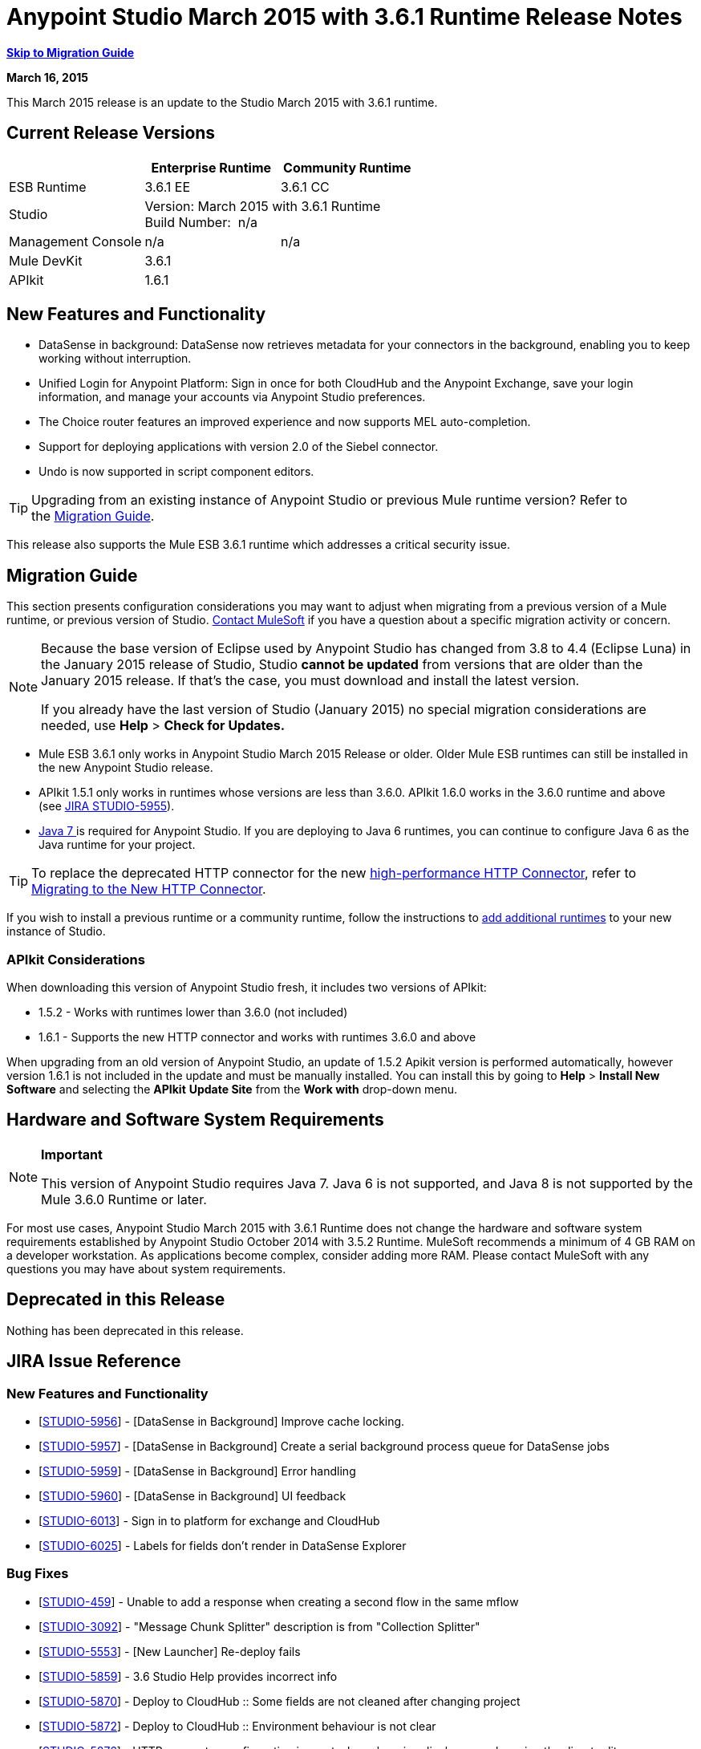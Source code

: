 = Anypoint Studio March 2015 with 3.6.1 Runtime Release Notes
:keywords: release notes, anypoint studio


*link:#AnypointStudioMarch2015with3.6.1RuntimeReleaseNotes-MigrationGuide[Skip to Migration Guide]*

*March 16, 2015*

This March 2015 release is an update to the Studio March 2015 with 3.6.1 runtime.

== Current Release Versions

[cols="3*", options="header"]
|===
|
| Enterprise Runtime
| Community Runtime

| ESB Runtime
| 3.6.1 EE
| 3.6.1 CC

| Studio
2+>| Version: March 2015 with 3.6.1 Runtime +
Build Number:  n/a

| Management Console
| n/a
| n/a

| Mule DevKit
2+>| 3.6.1

|APIkit
2+>| 1.6.1
|===


== New Features and Functionality

* DataSense in background: DataSense now retrieves metadata for your connectors in the background, enabling you to keep working without interruption.
* Unified Login for Anypoint Platform: Sign in once for both CloudHub and the Anypoint Exchange, save your login information, and manage your accounts via Anypoint Studio preferences.
* The Choice router features an improved experience and now supports MEL auto-completion.
* Support for deploying applications with version 2.0 of the Siebel connector.
* Undo is now supported in script component editors.

[TIP]
Upgrading from an existing instance of Anypoint Studio or previous Mule runtime version? Refer to the link:#AnypointStudioMarch2015with3.6.1RuntimeReleaseNotes-migration[Migration Guide].

This release also supports the Mule ESB 3.6.1 runtime which addresses a critical security issue.

== Migration Guide

This section presents configuration considerations you may want to adjust when migrating from a previous version of a Mule runtime, or previous version of Studio. mailto:support@mulesoft.com[Contact MuleSoft] if you have a question about a specific migration activity or concern.

[NOTE]
====
Because the base version of Eclipse used by Anypoint Studio has changed from 3.8 to 4.4 (Eclipse Luna) in the January 2015 release of Studio, Studio *cannot be updated* from versions that are older than the January 2015 release. If that's the case, you must download and install the latest version.

If you already have the last version of Studio (January 2015) no special migration considerations are needed, use *Help* > *Check for Updates.*
====

* Mule ESB 3.6.1 only works in Anypoint Studio March 2015 Release or older. Older Mule ESB runtimes can still be installed in the new Anypoint Studio release.
* APIkit 1.5.1 only works in runtimes whose versions are less than 3.6.0. APIkit 1.6.0 works in the 3.6.0 runtime and above (see https://www.mulesoft.org/jira/browse/STUDIO-5955[JIRA STUDIO-5955]).
* http://www.oracle.com/technetwork/java/javase/downloads/java-archive-downloads-javase7-521261.html[Java 7 ]is required for Anypoint Studio. If you are deploying to Java 6 runtimes, you can continue to configure Java 6 as the Java runtime for your project.

[TIP]
To replace the deprecated HTTP connector for the new link:/mule-user-guide/http-connector[high-performance HTTP Connector], refer to link:/mule-user-guide/migrating-to-the-new-http-connector[Migrating to the New HTTP Connector].

If you wish to install a previous runtime or a community runtime, follow the instructions to link:/mule-user-guide/adding-community-runtime[add additional runtimes] to your new instance of Studio.

=== APIkit Considerations

When downloading this version of Anypoint Studio fresh, it includes two versions of APIkit:

* 1.5.2 - Works with runtimes lower than 3.6.0 (not included)  
* 1.6.1 - Supports the new HTTP connector and works with runtimes 3.6.0 and above +

When upgrading from an old version of Anypoint Studio, an update of 1.5.2 Apikit version is performed automatically, however version 1.6.1 is not included in the update and must be manually installed. You can install this by going to *Help* > *Install New Software* and selecting the *APIkit* *Update Site* from the *Work with* drop-down menu.

== Hardware and Software System Requirements

[NOTE]
====
*Important*

This version of Anypoint Studio requires Java 7. Java 6 is not supported, and Java 8 is not supported by the Mule 3.6.0 Runtime or later.
====

For most use cases, Anypoint Studio March 2015 with 3.6.1 Runtime does not change the hardware and software system requirements established by Anypoint Studio October 2014 with 3.5.2 Runtime. MuleSoft recommends a minimum of 4 GB RAM on a developer workstation. As applications become complex, consider adding more RAM. Please contact MuleSoft with any questions you may have about system requirements.

== Deprecated in this Release

Nothing has been deprecated in this release.

== JIRA Issue Reference

=== New Features and Functionality


* [https://www.mulesoft.org/jira/browse/STUDIO-5956[STUDIO-5956]] - [DataSense in Background] Improve cache locking.
* [https://www.mulesoft.org/jira/browse/STUDIO-5957[STUDIO-5957]] - [DataSense in Background] Create a serial background process queue for DataSense jobs
* [https://www.mulesoft.org/jira/browse/STUDIO-5959[STUDIO-5959]] - [DataSense in Background] Error handling
* [https://www.mulesoft.org/jira/browse/STUDIO-5960[STUDIO-5960]] - [DataSense in Background] UI feedback
* [https://www.mulesoft.org/jira/browse/STUDIO-6013[STUDIO-6013]] - Sign in to platform for exchange and CloudHub
* [https://www.mulesoft.org/jira/browse/STUDIO-6025[STUDIO-6025]] - Labels for fields don't render in DataSense Explorer

=== Bug Fixes


* [https://www.mulesoft.org/jira/browse/STUDIO-459[STUDIO-459]] - Unable to add a response when creating a second flow in the same mflow
* [https://www.mulesoft.org/jira/browse/STUDIO-3092[STUDIO-3092]] - "Message Chunk Splitter" description is from "Collection Splitter"
* [https://www.mulesoft.org/jira/browse/STUDIO-5553[STUDIO-5553]] - [New Launcher] Re-deploy fails
* [https://www.mulesoft.org/jira/browse/STUDIO-5859[STUDIO-5859]] - 3.6 Studio Help provides incorrect info
* [https://www.mulesoft.org/jira/browse/STUDIO-5870[STUDIO-5870]] - Deploy to CloudHub :: Some fields are not cleaned after changing project
* [https://www.mulesoft.org/jira/browse/STUDIO-5872[STUDIO-5872]] - Deploy to CloudHub :: Environment behaviour is not clear
* [https://www.mulesoft.org/jira/browse/STUDIO-5876[STUDIO-5876]] - HTTP connector configuration is reset when changing display name by using the direct edit
* [https://www.mulesoft.org/jira/browse/STUDIO-5946[STUDIO-5946]] - New Containers: I can drag and drop a flow inside of the Source area of another flow
* [https://www.mulesoft.org/jira/browse/STUDIO-5948[STUDIO-5948]] - Undo doesn't work in script editors
* [https://www.mulesoft.org/jira/browse/STUDIO-5968[STUDIO-5968]] - DataMapper is not being added automatically to the pom file when project is Maven based
* [https://www.mulesoft.org/jira/browse/STUDIO-5971[STUDIO-5971]] - When adding dependencies automatically to the pom file the <inclusion> element is not added
* [https://www.mulesoft.org/jira/browse/STUDIO-5973[STUDIO-5973]] - src/main/api directory isn't being added as resource folder in Maven projects with APIkit
* [https://www.mulesoft.org/jira/browse/STUDIO-5984[STUDIO-5984]] - HTTP request :: RAMLs with custom baseUriParameters are not supported. Only \{version} is correctly processed
* [https://www.mulesoft.org/jira/browse/STUDIO-5985[STUDIO-5985]] - HTTP request :: Set RAML fields to blank when changing RAML
* [https://www.mulesoft.org/jira/browse/STUDIO-5993[STUDIO-5993]] - Subflows are not given unique names when dragged to canvas
* [https://www.mulesoft.org/jira/browse/STUDIO-5995[STUDIO-5995]] - HTTP request :: NPE when clicking OK in configuration without filling any field
* [https://www.mulesoft.org/jira/browse/STUDIO-6001[STUDIO-6001]] - Debugger :: When deleting a MP with breakpoints, they end up in the next MP
* [https://www.mulesoft.org/jira/browse/STUDIO-6007[STUDIO-6007]] - Poll :: No Polling option selected by default when opening the editor the first time
* [https://www.mulesoft.org/jira/browse/STUDIO-6010[STUDIO-6010]] - Debugger :: Evaluate Mule expression window :: Remember Location and Size do not work
* [https://www.mulesoft.org/jira/browse/STUDIO-6017[STUDIO-6017]] - HTTP request :: Default Host and Port only populated after clicking in BROWSE button
* [https://www.mulesoft.org/jira/browse/STUDIO-6023[STUDIO-6023]] - "Refresh metadata" throws NullPointerException
* [https://www.mulesoft.org/jira/browse/STUDIO-6040[STUDIO-6040]] - Studio deletes all SQL queries in a project
* [https://www.mulesoft.org/jira/browse/STUDIO-6049[STUDIO-6049]] - Support deploying new Siebel connector
* [https://www.mulesoft.org/jira/browse/STUDIO-6052[STUDIO-6052]] - Global configuration :: Connector config is not created in the selected project
* [https://www.mulesoft.org/jira/browse/STUDIO-6055[STUDIO-6055]] - Cannot launch applications using Maven deployment
* [https://www.mulesoft.org/jira/browse/STUDIO-6098[STUDIO-6098]] - Import/Export :: Last Export destination path saved in the exported project
* [https://www.mulesoft.org/jira/browse/STUDIO-6102[STUDIO-6102]] - [DataSense in Background] Query builder :: Empty first time is opened before fetching metadata
* [https://www.mulesoft.org/jira/browse/STUDIO-6103[STUDIO-6103]] - HTTP connector :: Clicking on the Refresh metadata link does nothing when the editor has empty fields.
* [https://www.mulesoft.org/jira/browse/STUDIO-6105[STUDIO-6105]] - [DataSense in Background] NPE when Changing Operation
* [https://www.mulesoft.org/jira/browse/STUDIO-6118[STUDIO-6118]] - [DataSense in Background] When an editor is opened error message is displayed in wrong place
* [https://www.mulesoft.org/jira/browse/STUDIO-6119[STUDIO-6119]] - [DataSense in Background] Error message is displayed more than once
* [https://www.mulesoft.org/jira/browse/STUDIO-6120[STUDIO-6120]] - [DS in Background] Fix SAP Metadata retrieval
* [https://www.mulesoft.org/jira/browse/STUDIO-6121[STUDIO-6121]] - NPE when launching an application with old server
* [https://www.mulesoft.org/jira/browse/STUDIO-6123[STUDIO-6123]] - [DataMapper] Generating wrong input metadata for datasense when using a collection of Pojos as input.
* [https://www.mulesoft.org/jira/browse/STUDIO-6126[STUDIO-6126]] - [Studio Login] Register Now link doesn't work
* [https://www.mulesoft.org/jira/browse/STUDIO-6129[STUDIO-6129]] - [DataSense in Background] Domain XML config changed to project XML config after editing connector from error message
* [https://www.mulesoft.org/jira/browse/STUDIO-6133[STUDIO-6133]] - Metadata propagation isn't working across sub flows
* [https://www.mulesoft.org/jira/browse/STUDIO-6135[STUDIO-6135]] - Studio UI contains dialog to add interceptors but JSON schema validator doesn't support them
* [https://www.mulesoft.org/jira/browse/STUDIO-6139[STUDIO-6139]] - [DataSense in Background] Error notifications dialog loses buttons when the message is too long.
* [https://www.mulesoft.org/jira/browse/STUDIO-6145[STUDIO-6145]] - [DataSense in Background] When changing Metadata tree focus NPE is displayed
* [https://www.mulesoft.org/jira/browse/STUDIO-6146[STUDIO-6146]] - HTTP Inbound endpoint :: After editing configuration port is downloaded to XML
* [https://www.mulesoft.org/jira/browse/STUDIO-6153[STUDIO-6153]] - [Datasense] Problem when comparing Datatypes of actual and expected Metadata Propagation.
* [https://www.mulesoft.org/jira/browse/STUDIO-6154[STUDIO-6154]] - [Datasense] Problem when comparing Datatypes of actual and expected Metadata Propagation.
* [https://www.mulesoft.org/jira/browse/STUDIO-6155[STUDIO-6155]] - Import/Export NPE when exporting projects
* [https://www.mulesoft.org/jira/browse/STUDIO-6157[STUDIO-6157]] - [DataSense in Background] MP's that use metadata cache for autocompletion are not refreshed after fetching metadata
* [https://www.mulesoft.org/jira/browse/STUDIO-6162[STUDIO-6162]] - [Metadata Propagation] StackOverflow exception when filtering metadata coming from batch in the metadata tree
* [https://www.mulesoft.org/jira/browse/STUDIO-6163[STUDIO-6163]] - Query builder :: Fields not recognized after clearing metadata cache
* [https://www.mulesoft.org/jira/browse/STUDIO-6165[STUDIO-6165]] - cache TTL incorrectly noted as being in seconds
* [https://www.mulesoft.org/jira/browse/STUDIO-6177[STUDIO-6177]] - [Studio Login] NPE when deploying to CloudHub using a domain with 2 letters
* [https://www.mulesoft.org/jira/browse/STUDIO-6185[STUDIO-6185]] - [Login] Support for custom URLs in the preferences
* [https://www.mulesoft.org/jira/browse/STUDIO-6186[STUDIO-6186]] - Inbound endpoint API gateway: After editing configuration port is downloaded to XML
* [https://www.mulesoft.org/jira/browse/STUDIO-6193[STUDIO-6193]] - [Studio Login] Domain criteria is not displayed completely in CloudHub deploy
* [https://www.mulesoft.org/jira/browse/STUDIO-6195[STUDIO-6195]] - [Studio Login] Add a message to the URL preferences to prevent errors
* [https://www.mulesoft.org/jira/browse/STUDIO-6196[STUDIO-6196]] - [Studio Login] Login is requested several times in CloudHub dialog
* [https://www.mulesoft.org/jira/browse/STUDIO-6198[STUDIO-6198]] - [Studio Login] Remove support for custom URLs in preferences
* [https://www.mulesoft.org/jira/browse/STUDIO-6204[STUDIO-6204]] - [Studio Login] CloudHub preferences are not displayed anymore

=== Improvements


* [https://www.mulesoft.org/jira/browse/STUDIO-781[STUDIO-781]] - Would save time to be given the option to create a class in addition to selecting an existing class inside a widget dialog box (e.g., Component)
* [https://www.mulesoft.org/jira/browse/STUDIO-2462[STUDIO-2462]] - The Service class field should be moved to the JAX-WS client group
* [https://www.mulesoft.org/jira/browse/STUDIO-3205[STUDIO-3205]] - Connections View usability improvements
* [https://www.mulesoft.org/jira/browse/STUDIO-3852[STUDIO-3852]] - Property editor should open for new components dropped into workspace
* [https://www.mulesoft.org/jira/browse/STUDIO-4227[STUDIO-4227]] - DataMapper: Deleting a filter in visual map leaves the folder collapsed
* [https://www.mulesoft.org/jira/browse/STUDIO-4493[STUDIO-4493]] - Flow Ref: Display name should display name of referenced flow.
* [https://www.mulesoft.org/jira/browse/STUDIO-5645[STUDIO-5645]] - WS Consumer support for the new HTTP connector
* [https://www.mulesoft.org/jira/browse/STUDIO-5804[STUDIO-5804]] - Feedback icon should be place over the arrow
* [https://www.mulesoft.org/jira/browse/STUDIO-5907[STUDIO-5907]] - Remove 'connector' word from global TCP Connector and WMQ XA Connector
* [https://www.mulesoft.org/jira/browse/STUDIO-5926[STUDIO-5926]] - Change response arrow color
* [https://www.mulesoft.org/jira/browse/STUDIO-5933[STUDIO-5933]] - Change icon for "Mule Properties View" Tab (unselected state)
* [https://www.mulesoft.org/jira/browse/STUDIO-5949[STUDIO-5949]] - Remove "View" from Properties and Debugger Tab Titles
* [https://www.mulesoft.org/jira/browse/STUDIO-5982[STUDIO-5982]] - HTTP request :: root RAML should be detected automatically
* [https://www.mulesoft.org/jira/browse/STUDIO-5998[STUDIO-5998]] - Add drag and drop functionality for ClassNameField editors.
* [https://www.mulesoft.org/jira/browse/STUDIO-6008[STUDIO-6008]] - Ability to select MP in visual editor and bring up its XML code
* [https://www.mulesoft.org/jira/browse/STUDIO-6035[STUDIO-6035]] - Studio should warn you or save automatically if you run an unsaved Mule project
* [https://www.mulesoft.org/jira/browse/STUDIO-6041[STUDIO-6041]] - [DataSense in Background] Cancel all jobs if first one fails (for a given set of credentials)
* [https://www.mulesoft.org/jira/browse/STUDIO-6043[STUDIO-6043]] - [DataSense in Background] Automatically refresh DataSense explorer when the user changes the object type
* [https://www.mulesoft.org/jira/browse/STUDIO-6046[STUDIO-6046]] - [DataSense in Background] Show visual cue on types drop down if something fails
* [https://www.mulesoft.org/jira/browse/STUDIO-6071[STUDIO-6071]] - [Studio Login] Login Web Window
* [https://www.mulesoft.org/jira/browse/STUDIO-6072[STUDIO-6072]] - [Studio Login] Preference page
* [https://www.mulesoft.org/jira/browse/STUDIO-6073[STUDIO-6073]] - [Studio Login] Deploy to CloudHub
* [https://www.mulesoft.org/jira/browse/STUDIO-6140[STUDIO-6140]] - [DataSense in Background] Make error text selectable.
* [https://www.mulesoft.org/jira/browse/STUDIO-6149[STUDIO-6149]] - [DataSense in Background] Make the DataSense explorer tree refresh every time a job finishes.
* [https://www.mulesoft.org/jira/browse/STUDIO-6150[STUDIO-6150]] - [DataSense in Background] Make the DataMapper editor refresh on job completion


== Support Resources

* For further details on Anypoint Studio with 3.6.1 Runtime, see the link:/release-notes/mule-esb-3.6.1-release-notes[Mule ESB 3.6.1 Release Notes]
* Refer to MuleSoft’s http://www.mulesoft.org/documentation/display/current/Home[MuleSoft Documentation] for instructions on how to use the new features and improved functionality in Anypoint Studio with 3.6.1 Runtime.
* Access MuleSoft’s http://forum.mulesoft.org/mulesoft[forum] to pose questions and get help from Mule’s broad community of users.
* To access MuleSoft’s expert support team, http://www.mulesoft.com/mule-esb-subscription[subscribe] to Mule ESB Enterprise and log in to MuleSoft’s http://www.mulesoft.com/support-login[Customer Portal].
